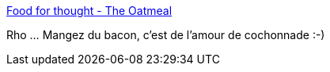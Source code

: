 :jbake-type: post
:jbake-status: published
:jbake-title: Food for thought - The Oatmeal
:jbake-tags: humour,animaux,comics,web,_mois_juin,_année_2013
:jbake-date: 2013-06-07
:jbake-depth: ../
:jbake-uri: shaarli/1370606911000.adoc
:jbake-source: https://nicolas-delsaux.hd.free.fr/Shaarli?searchterm=http%3A%2F%2Ftheoatmeal.com%2Fcomics%2Fbacon_flavor&searchtags=humour+animaux+comics+web+_mois_juin+_ann%C3%A9e_2013
:jbake-style: shaarli

http://theoatmeal.com/comics/bacon_flavor[Food for thought - The Oatmeal]

Rho ... Mangez du bacon, c'est de l'amour de cochonnade :-)
